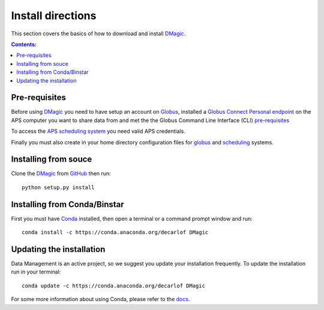 ==================
Install directions
==================

This section covers the basics of how to download and install `DMagic <https://github.com/decarlof/DMagic>`_.

.. contents:: Contents:
   :local:

Pre-requisites
==============

Before using `DMagic <https://github.com/decarlof/DMagic>`_  you need to have setup an account 
on `Globus <https://www.globus.org/>`__, installed a 
`Globus Connect Personal endpoint <https://www.globus.org/globus-connect-personal/>`__
on the APS computer you want to share data from and met the the Globus 
Command Line Interface (CLI) `pre-requisites <http://dev.globus.org/cli/using-the-cli/#prerequisites>`__

To access the `APS scheduling system <https://schedule.aps.anl.gov/>`__ you need 
valid APS credentials.

Finally you must also create in your home directory configuration files for 
`globus <https://github.com/decarlof/DMagic/blob/master/config/globus.ini>`__ 
and `scheduling <https://github.com/decarlof/DMagic/blob/master/config/credentials.ini>`__ 
systems.

Installing from souce
=====================

Clone the `DMagic <https://github.com/decarlof/DMagic>`_  
from `GitHub <https://github.com>`_ then run::

    python setup.py install

Installing from Conda/Binstar
=============================

First you must have `Conda <http://continuum.io/downloads>`_ 
installed, then open a terminal or a command prompt window and run::

    conda install -c https://conda.anaconda.org/decarlof DMagic


Updating the installation
=========================

Data Management is an active project, so we suggest you update your installation 
frequently. To update the installation run in your terminal::

    conda update -c https://conda.anaconda.org/decarlof DMagic

For some more information about using Conda, please refer to the 
`docs <http://conda.pydata.org/docs>`__.
    
